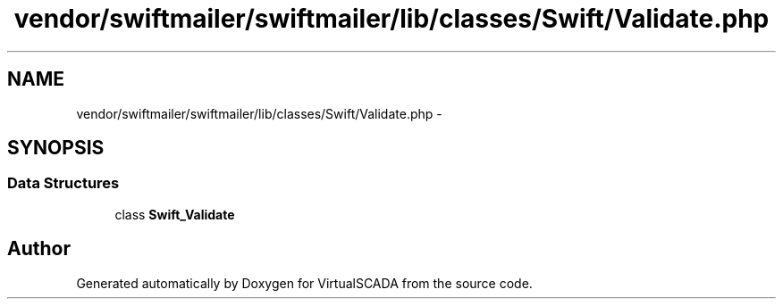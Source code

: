 .TH "vendor/swiftmailer/swiftmailer/lib/classes/Swift/Validate.php" 3 "Tue Apr 14 2015" "Version 1.0" "VirtualSCADA" \" -*- nroff -*-
.ad l
.nh
.SH NAME
vendor/swiftmailer/swiftmailer/lib/classes/Swift/Validate.php \- 
.SH SYNOPSIS
.br
.PP
.SS "Data Structures"

.in +1c
.ti -1c
.RI "class \fBSwift_Validate\fP"
.br
.in -1c
.SH "Author"
.PP 
Generated automatically by Doxygen for VirtualSCADA from the source code\&.
